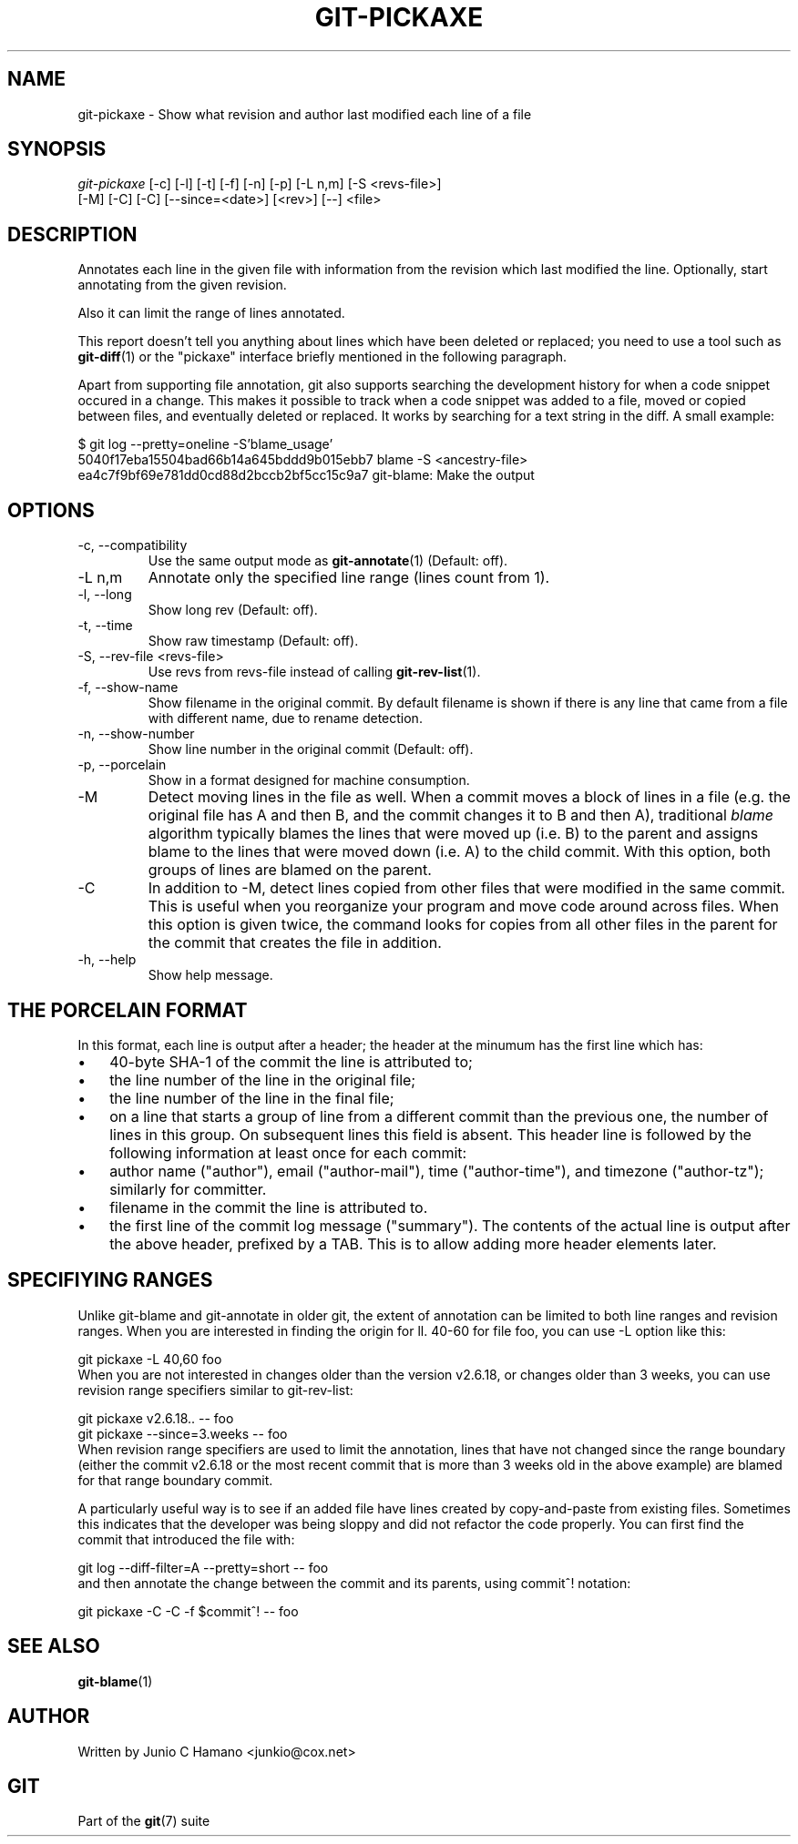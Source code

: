 .\" ** You probably do not want to edit this file directly **
.\" It was generated using the DocBook XSL Stylesheets (version 1.69.1).
.\" Instead of manually editing it, you probably should edit the DocBook XML
.\" source for it and then use the DocBook XSL Stylesheets to regenerate it.
.TH "GIT\-PICKAXE" "1" "11/08/2006" "" ""
.\" disable hyphenation
.nh
.\" disable justification (adjust text to left margin only)
.ad l
.SH "NAME"
git\-pickaxe \- Show what revision and author last modified each line of a file
.SH "SYNOPSIS"
.sp
.nf
\fIgit\-pickaxe\fR [\-c] [\-l] [\-t] [\-f] [\-n] [\-p] [\-L n,m] [\-S <revs\-file>]
              [\-M] [\-C] [\-C] [\-\-since=<date>] [<rev>] [\-\-] <file>
.fi
.SH "DESCRIPTION"
Annotates each line in the given file with information from the revision which last modified the line. Optionally, start annotating from the given revision.
.sp
Also it can limit the range of lines annotated.
.sp
This report doesn't tell you anything about lines which have been deleted or replaced; you need to use a tool such as \fBgit\-diff\fR(1) or the "pickaxe" interface briefly mentioned in the following paragraph.
.sp
Apart from supporting file annotation, git also supports searching the development history for when a code snippet occured in a change. This makes it possible to track when a code snippet was added to a file, moved or copied between files, and eventually deleted or replaced. It works by searching for a text string in the diff. A small example:
.sp
.sp
.nf
$ git log \-\-pretty=oneline \-S'blame_usage'
5040f17eba15504bad66b14a645bddd9b015ebb7 blame \-S <ancestry\-file>
ea4c7f9bf69e781dd0cd88d2bccb2bf5cc15c9a7 git\-blame: Make the output
.fi
.SH "OPTIONS"
.TP
\-c, \-\-compatibility
Use the same output mode as
\fBgit\-annotate\fR(1)
(Default: off).
.TP
\-L n,m
Annotate only the specified line range (lines count from 1).
.TP
\-l, \-\-long
Show long rev (Default: off).
.TP
\-t, \-\-time
Show raw timestamp (Default: off).
.TP
\-S, \-\-rev\-file <revs\-file>
Use revs from revs\-file instead of calling
\fBgit\-rev\-list\fR(1).
.TP
\-f, \-\-show\-name
Show filename in the original commit. By default filename is shown if there is any line that came from a file with different name, due to rename detection.
.TP
\-n, \-\-show\-number
Show line number in the original commit (Default: off).
.TP
\-p, \-\-porcelain
Show in a format designed for machine consumption.
.TP
\-M
Detect moving lines in the file as well. When a commit moves a block of lines in a file (e.g. the original file has A and then B, and the commit changes it to B and then A), traditional
\fIblame\fR
algorithm typically blames the lines that were moved up (i.e. B) to the parent and assigns blame to the lines that were moved down (i.e. A) to the child commit. With this option, both groups of lines are blamed on the parent.
.TP
\-C
In addition to
\-M, detect lines copied from other files that were modified in the same commit. This is useful when you reorganize your program and move code around across files. When this option is given twice, the command looks for copies from all other files in the parent for the commit that creates the file in addition.
.TP
\-h, \-\-help
Show help message.
.SH "THE PORCELAIN FORMAT"
In this format, each line is output after a header; the header at the minumum has the first line which has:
.sp
.TP 3
\(bu
40\-byte SHA\-1 of the commit the line is attributed to;
.TP
\(bu
the line number of the line in the original file;
.TP
\(bu
the line number of the line in the final file;
.TP
\(bu
on a line that starts a group of line from a different commit than the previous one, the number of lines in this group. On subsequent lines this field is absent.
This header line is followed by the following information at least once for each commit:
.sp
.TP 3
\(bu
author name ("author"), email ("author\-mail"), time ("author\-time"), and timezone ("author\-tz"); similarly for committer.
.TP
\(bu
filename in the commit the line is attributed to.
.TP
\(bu
the first line of the commit log message ("summary").
The contents of the actual line is output after the above header, prefixed by a TAB. This is to allow adding more header elements later.
.sp
.SH "SPECIFIYING RANGES"
Unlike git\-blame and git\-annotate in older git, the extent of annotation can be limited to both line ranges and revision ranges. When you are interested in finding the origin for ll. 40\-60 for file foo, you can use \-L option like this:
.sp
.sp
.nf
git pickaxe \-L 40,60 foo
.fi
When you are not interested in changes older than the version v2.6.18, or changes older than 3 weeks, you can use revision range specifiers similar to git\-rev\-list:
.sp
.sp
.nf
git pickaxe v2.6.18.. \-\- foo
git pickaxe \-\-since=3.weeks \-\- foo
.fi
When revision range specifiers are used to limit the annotation, lines that have not changed since the range boundary (either the commit v2.6.18 or the most recent commit that is more than 3 weeks old in the above example) are blamed for that range boundary commit.
.sp
A particularly useful way is to see if an added file have lines created by copy\-and\-paste from existing files. Sometimes this indicates that the developer was being sloppy and did not refactor the code properly. You can first find the commit that introduced the file with:
.sp
.sp
.nf
git log \-\-diff\-filter=A \-\-pretty=short \-\- foo
.fi
and then annotate the change between the commit and its parents, using commit^! notation:
.sp
.sp
.nf
git pickaxe \-C \-C \-f $commit^! \-\- foo
.fi
.SH "SEE ALSO"
\fBgit\-blame\fR(1)
.sp
.SH "AUTHOR"
Written by Junio C Hamano <junkio@cox.net>
.sp
.SH "GIT"
Part of the \fBgit\fR(7) suite
.sp
